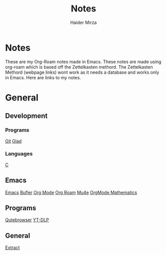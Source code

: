 #+TITLE: Notes
#+AUTHOR: Haider Mirza

* Notes
These are my Org-Roam notes made in Emacs.
These notes are made using org-roam which is based off the Zettelkasten methord.
The Zettelkasten Methord (webpage links) wont work as it needs a database and works only in Emacs. 
Here are links to my notes.

* General

** Development
*** Programs
[[https://www.haider.gq/notes/git][Git]]
[[https://www.haider.gq/notes/glad][Glad]]
*** Languages
[[https://www.haider.gq/notes/c][C]]
** Emacs
[[https://www.haider.gq/notes/emacs][Emacs]]
[[https://www.haider.gq/notes/bufler][Bufler]]
[[https://www.haider.gq/notes/org_mode][Org Mode]]
[[https://www.haider.gq/notes/org_roam][Org Roam]]
[[https://www.haider.gq/notes/mu4e][Mu4e]]
[[https://www.haider.gq/notes/orgmode_mathatics][OrgMode Mathematics]]
** Programs
[[https://www.haider.gq/notes/qutebrowser][Qutebrowser]]
[[https://www.haider.gq/notes/yt_dlp][YT-DLP]]
** General
[[https:www.haider.gq/notes/extract][Extract]]
